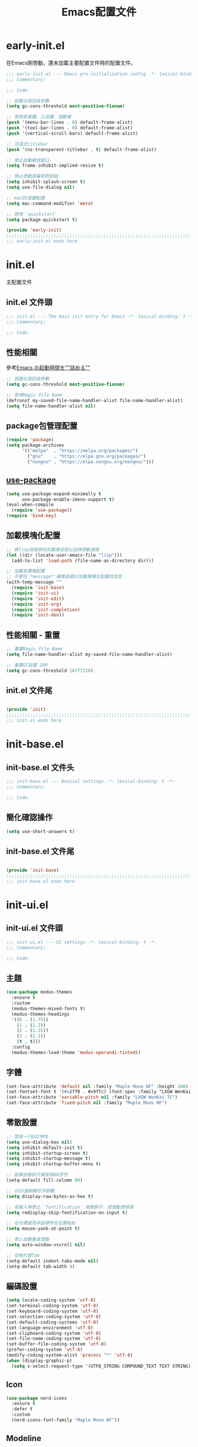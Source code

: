 #+TITLE: Emacs配置文件

#+STARTUP: overview

* early-init.el
:PROPERTIES:
:HEADER-ARGS: :tangle early-init.el
:END:

在Emacs剛啓動，還未加載主要配置文件時的配置文件。

#+BEGIN_SRC emacs-lisp
;;; early-init.el --- Emacs pre-initialization config -*- lexical-binding: t -*-
;;; Commentary:

;;; Code:

;; 設置垃圾回收參數
(setq gc-cons-threshold most-positive-fixnum)

;; 禁用菜單欄、工具欄、滾動條
(push '(menu-bar-lines . 0) default-frame-alist)
(push '(tool-bar-lines . 0) default-frame-alist)
(push '(vertical-scroll-bars) default-frame-alist)

;; 沉浸式titlebar
(push '(ns-transparent-titlebar . t) default-frame-alist)

;; 禁止自動縮放窗口
(setq frame-inhibit-implied-resize t)

;; 禁止啓動屏幕和對話框
(setq inhibit-splash-screen t)
(setq use-file-dialog nil)

;; macOS按鍵配置
(setq mac-command-modifier 'meta)

;; 啓用 `quickstart'
(setq package-quickstart t)

(provide 'early-init)
;;;;;;;;;;;;;;;;;;;;;;;;;;;;;;;;;;;;;;;;;;;;;;;;;;;;;;;;;;;;;;;;;;;;;;
;;; early-init.el ends here
#+END_SRC

* init.el
:PROPERTIES:
:HEADER-ARGS: :tangle init.el
:END:

主配置文件

** init.el 文件頭
#+BEGIN_SRC emacs-lisp
;;; init.el --- The main init entry for Emacs -*- lexical-binding: t -*-
;;; Commentary:

;;; Code:

#+END_SRC

** 性能相關
參考[[https://zenn.dev/zk_phi/books/cba129aacd4c1418ade4/viewer/dcebc13578d42055f8a4][Emacs の起動時間を""詰める""]]

#+BEGIN_SRC emacs-lisp
;; 設置垃圾回收參數
(setq gc-cons-threshold most-positive-fixnum)

;; 禁用Magic File Name
(defconst my-saved-file-name-handler-alist file-name-handler-alist)
(setq file-name-handler-alist nil)
#+END_SRC

** package包管理配置
#+BEGIN_SRC emacs-lisp
(require 'package)
(setq package-archives
      '(("melpa"  . "https://melpa.org/packages/")
        ("gnu"    . "https://elpa.gnu.org/packages/")
        ("nongnu" . "https://elpa.nongnu.org/nongnu/")))
#+END_SRC

** [[https://github.com/jwiegley/use-package][use-package]]

#+begin_src emacs-lisp
(setq use-package-expand-minimally t
      use-package-enable-imenu-support t)
(eval-when-compile
  (require 'use-package))
(require 'bind-key)
#+end_src

** 加載模塊化配置

#+BEGIN_SRC emacs-lisp
;; 將lisp目錄放到加載路徑前以加快啓動速度
(let ((dir (locate-user-emacs-file "lisp")))
  (add-to-list 'load-path (file-name-as-directory dir)))

;; 加載各模塊配置
;; 不要在`*message*'緩衝區顯示加載模塊化配置的信息
(with-temp-message ""
  (require 'init-base)
  (require 'init-ui)
  (require 'init-edit)
  (require 'init-org)
  (require 'init-completion)
  (require 'init-dev))
#+END_SRC

** 性能相關 - 重置

#+BEGIN_SRC emacs-lisp
;; 重置Magic File Name
(setq file-name-handler-alist my-saved-file-name-handler-alist)

;; 重置GC設置 16M
(setq gc-cons-threshold 16777216)
#+END_SRC

** init.el 文件尾
#+BEGIN_SRC emacs-lisp

(provide 'init)
;;;;;;;;;;;;;;;;;;;;;;;;;;;;;;;;;;;;;;;;;;;;;;;;;;;;;;;;;;;;;;;;;;;;;;
;;; init.el ends here
#+END_SRC

* init-base.el
:PROPERTIES:
:HEADER-ARGS: :tangle lisp/init-base.el :mkdirp yes
:END:

** init-base.el 文件头
#+BEGIN_SRC emacs-lisp
;;; init-base.el --- Basical settings -*- lexical-binding: t -*-
;;; Commentary:

;;; Code:

#+END_SRC

** 簡化確認操作

#+BEGIN_SRC emacs-lisp
(setq use-short-answers t)
#+END_SRC

** init-base.el 文件尾

#+BEGIN_SRC emacs-lisp

(provide 'init-base)
;;;;;;;;;;;;;;;;;;;;;;;;;;;;;;;;;;;;;;;;;;;;;;;;;;;;;;;;;;;;;;;;;;;;;;
;;; init-base.el ends here
#+END_SRC

* init-ui.el
:PROPERTIES:
:HEADER-ARGS: :tangle lisp/init-ui.el :mkdirp yes
:END:

** init-ui.el 文件頭
#+BEGIN_SRC emacs-lisp
;;; init-ui.el --- UI settings -*- lexical-binding: t -*-
;;; Commentary:

;;; Code:

#+END_SRC

** 主題
#+BEGIN_SRC emacs-lisp
(use-package modus-themes
  :ensure t
  :custom
  (modus-themes-mixed-fonts t)
  (modus-themes-headings
  '((0 . (1.75))
    (1 . (1.2))
    (2 . (1.15))
    (3 . (1.1))
    (t . t)))
  :config
  (modus-themes-load-theme 'modus-operandi-tinted))
#+END_SRC

** 字體
#+BEGIN_SRC emacs-lisp
(set-face-attribute 'default nil :family "Maple Mono NF" :height 180)
(set-fontset-font t '(#x2ff0 . #x9ffc) (font-spec :family "LXGW WenKai TC"))
(set-face-attribute 'variable-pitch nil :family "LXGW WenKai TC")
(set-face-attribute 'fixed-pitch nil :family "Maple Mono NF")
#+END_SRC

** 零散設置
#+BEGIN_SRC emacs-lisp
;; 禁用一行GUI特性
(setq use-dialog-box nil)
(setq inhibit-default-init t)
(setq inhibit-startup-screen t)
(setq inhibit-startup-message t)
(setq inhibit-startup-buffer-menu t)

;; 設置自動折行寬度爲80字符
(setq-default fill-column 80)

;; 以16進制顯示字節數
(setq display-raw-bytes-as-hex t)

;; 有輸入時禁止 `fontification' 相關鉤子，使滾動更順滑
(setq redisplay-skip-fontification-on-input t)

;; 在光標處而非鼠標所在位置粘貼
(setq mouse-yank-at-point t)

;; 禁止自動垂直滾動
(setq auto-window-vscroll nil)

;; 空格代替Tab
(setq-default indent-tabs-mode nil)
(setq-default tab-width 4)
#+END_SRC

** 編碼設置
#+BEGIN_SRC emacs-lisp
(setq locale-coding-system 'utf-8)
(set-terminal-coding-system 'utf-8)
(set-keyboard-coding-system 'utf-8)
(set-selection-coding-system 'utf-8)
(set-default-coding-systems 'utf-8)
(set-language-environment 'utf-8)
(set-clipboard-coding-system 'utf-8)
(set-file-name-coding-system 'utf-8)
(set-buffer-file-coding-system 'utf-8)
(prefer-coding-system 'utf-8)
(modify-coding-system-alist 'process "*" 'utf-8)
(when (display-graphic-p)
  (setq x-select-request-type '(UTF8_STRING COMPOUND_TEXT TEXT STRING)))
#+END_SRC

** Icon
#+BEGIN_SRC emacs-lisp
(use-package nerd-icons
  :ensure t
  :defer t
  :custom
  (nerd-icons-font-family "Maple Mono NF"))
#+END_SRC
** Modeline
#+BEGIN_SRC emacs-lisp
(use-package doom-modeline
  :ensure t
  :hook (after-init . doom-modeline-mode)
  :custom
  (column-number-mode t)
  (doom-modeline-irc nil)
  (doom-modeline-mu4e nil)
  (doom-modeline-gnus nil)
  (doom-modeline-github nil))
#+END_SRC

** init-ui.el 文件尾
#+BEGIN_SRC emacs-lisp

(provide 'init-ui)
;;;;;;;;;;;;;;;;;;;;;;;;;;;;;;;;;;;;;;;;;;;;;;;;;;;;;;;;;;;;;;;;;;;;;;
;;; init-ui.el ends here
#+END_SRC

* init-edit.el
:PROPERTIES:
:HEADER-ARGS: :tangle lisp/init-edit.el :mkdirp yes
:END:

** init-edit.el 文件頭

#+BEGIN_SRC emacs-lisp
;;; init-edit.el --- Editing settings -*- lexical-binding: t -*-
;;; Commentary:

;;; Code:

#+END_SRC

** Emacs備份保存設置

#+BEGIN_SRC emacs-lisp
(setq make-backup-files nil) ; 禁用自動備份
(setq auto-save-default nil) ; 禁用自動保存
(setq delete-by-moving-to-trash t) ; 移動到廢紙簍替代直接刪除
#+END_SRC

** 自動重載
其它應用修改文件後，Emacs自動重載文件

#+BEGIN_SRC emacs-lisp
(use-package autorevert
  :ensure nil
  :hook (after-init . global-auto-revert-mode))
#+END_SRC

** 模態編輯

#+BEGIN_SRC emacs-lisp
;; 首先定義鍵位
(defun meow-setup ()
  (setq meow-cheatsheet-layout meow-cheatsheet-layout-qwerty)
  (meow-motion-define-key
   '("j" . meow-next)
   '("k" . meow-prev)
   '("<escape>" . ignore))
  (meow-leader-define-key
   ;; Use SPC (0-9) for digit arguments.
   '("1" . meow-digit-argument)
   '("2" . meow-digit-argument)
   '("3" . meow-digit-argument)
   '("4" . meow-digit-argument)
   '("5" . meow-digit-argument)
   '("6" . meow-digit-argument)
   '("7" . meow-digit-argument)
   '("8" . meow-digit-argument)
   '("9" . meow-digit-argument)
   '("0" . meow-digit-argument)
   '("/" . meow-keypad-describe-key)
   '("?" . meow-cheatsheet))
  (meow-normal-define-key
   '("0" . meow-expand-0)
   '("9" . meow-expand-9)
   '("8" . meow-expand-8)
   '("7" . meow-expand-7)
   '("6" . meow-expand-6)
   '("5" . meow-expand-5)
   '("4" . meow-expand-4)
   '("3" . meow-expand-3)
   '("2" . meow-expand-2)
   '("1" . meow-expand-1)
   '("-" . negative-argument)
   '(";" . meow-reverse)
   '("," . meow-inner-of-thing)
   '("." . meow-bounds-of-thing)
   '("[" . meow-beginning-of-thing)
   '("]" . meow-end-of-thing)
   '("a" . meow-append)
   '("A" . meow-open-below)
   '("b" . meow-back-word)
   '("B" . meow-back-symbol)
   '("c" . meow-change)
   '("d" . meow-delete)
   '("D" . meow-backward-delete)
   '("e" . meow-next-word)
   '("E" . meow-next-symbol)
   '("f" . meow-find)
   '("g" . meow-cancel-selection)
   '("G" . meow-grab)
   '("h" . meow-left)
   '("H" . meow-left-expand)
   '("i" . meow-insert)
   '("I" . meow-open-above)
   '("j" . meow-next)
   '("J" . meow-next-expand)
   '("k" . meow-prev)
   '("K" . meow-prev-expand)
   '("l" . meow-right)
   '("L" . meow-right-expand)
   '("m" . meow-join)
   '("n" . meow-search)
   '("o" . meow-block)
   '("O" . meow-to-block)
   '("p" . meow-yank)
   '("q" . meow-quit)
   '("Q" . meow-goto-line)
   '("r" . meow-replace)
   '("R" . meow-swap-grab)
   '("s" . meow-kill)
   '("t" . meow-till)
   '("u" . meow-undo)
   '("U" . meow-undo-in-selection)
   '("v" . meow-visit)
   '("w" . meow-mark-word)
   '("W" . meow-mark-symbol)
   '("x" . meow-line)
   '("X" . meow-goto-line)
   '("y" . meow-save)
   '("Y" . meow-sync-grab)
   '("z" . meow-pop-selection)
   '("'" . repeat)
   '("<escape>" . ignore)))

(use-package meow
  :ensure t
  :config
  (meow-setup)
  (meow-global-mode 1))
#+END_SRC

** init-edit.el 文件尾

#+BEGIN_SRC emacs-lisp

(provide 'init-edit)
;;;;;;;;;;;;;;;;;;;;;;;;;;;;;;;;;;;;;;;;;;;;;;;;;;;;;;;;;;;;;;;;;;;;;;
;;; init-edit.el ends here
#+END_SRC

* init-org.el
:PROPERTIES:
:HEADER-ARGS: :tangle lisp/init-org.el :mkdirp yes
:END:

** init-org.el 文件頭

#+BEGIN_SRC emacs-lisp
;;; init-org.el --- Org mode settings -*- lexical-binding: t -*-
;;; Commentary:

;;; Code:

#+END_SRC

** 常量

#+BEGIN_SRC emacs-lisp
(defconst elliot/org-notes-dir (eval-when-compile (expand-file-name "~/Documents/Notes/")))
#+END_SRC

** Org mode基本配置

#+BEGIN_SRC emacs-lisp
;; 中文字體等寬字體設置
(defun elliot/setup-org-mono-font ()
  (face-remap-add-relative 'fixed-pitch '(:family "LXGW WenKai Mono TC"))
  (variable-pitch-mode t))

(use-package org
  :ensure nil
  :mode ("\\.org\\'" . org-mode)
  :hook ((org-mode . elliot/setup-org-mono-font))
  :custom
  (org-modules '(ol-bibtex ol-gnus ol-info ol-eww org-habit org-protocol))
  (org-ellipsis "…")
  (org-fontify-whole-heading-line t)
  (org-fontify-todo-headline t)
  (org-fontify-done-headline t)
  (org-hide-emphasis-markers t)
  (org-pretty-entities t)
  (org-enforce-todo-dependencies t)
  (org-enforce-todo-checkbox-dependencies t)
  (org-closed-keep-when-no-todo t)
  (org-log-done 'time)
  (org-log-repeat 'time)
  (org-log-redeadline 'note)
  (org-log-reschedule 'note)
  (org-log-into-drawer t)
  (org-todo-keywords '((sequence "TODO(t)" "DOING(i!)" "PENDING(p!)" "|" "DONE(d!)" "CANCELLED(c@/!)")))
  (org-return-follows-link t))
#+END_SRC

| 表格測試 | Test |
|----------+------|
| OK       | Yes  |

** 外觀美化

#+BEGIN_SRC emacs-lisp
(use-package org-modern
  :ensure t
  :hook ((org-mode . org-modern-mode)
         (org-agenda-finalize . org-modern-agenda))
  :config
  (setq-default line-spacing 0.1))
#+END_SRC

** 自動展開

#+BEGIN_SRC emacs-lisp
(use-package org-appear
  :ensure t
  :hook
  (org-mode . org-appear-mode)
  :custom
  (org-appear-autolinks t)
  (org-appear-autosubmarkers t)
  (org-appear-autoentities t)
  (org-appear-autokeywords t)
  (org-appear-inside-latex t))
#+END_SRC

** 模板

#+BEGIN_SRC emacs-lisp
(use-package org-capture
  :ensure nil
  :commands org-capture)
#+END_SRC

** 雙鏈筆記

#+BEGIN_SRC emacs-lisp
(use-package denote
  :ensure t
  :defer t
  :hook (dired-mode . denote-dired-mode-in-directories)
  :init
  (with-eval-after-load 'org-capture
    (setq denote-org-capture-specifiers nil)
    (add-to-list 'org-capture-templates
                 '("j" "Journal (with Denote)" plain
                    (file denote-last-path)
                    (function
                    (lambda ()
                        (let* ((denote-use-keywords '("journal"))
                               (denote-use-title (format-time-string "%Y-%m-%d"))
                               (denote-use-directory (expand-file-name "journals" (denote-directory))))
                        (denote-org-capture))))
                    :no-save t
                    :immediate-finish nil
                    :kill-buffer t
                    :jump-to-captured t)))
  :config
  (setq denote-directory elliot/org-notes-dir))
#+END_SRC

** 日程

#+BEGIN_SRC emacs-lisp
(use-package org-agenda
  :ensure nil
  :custom
  (org-agenda-files
    (directory-files (expand-file-name "habits" elliot/org-notes-dir) t "habits")))
#+END_SRC

** init-org.el 文件尾

#+BEGIN_SRC emacs-lisp

(provide 'init-org)
;;;;;;;;;;;;;;;;;;;;;;;;;;;;;;;;;;;;;;;;;;;;;;;;;;;;;;;;;;;;;;;;;;;;;;
;;; init-org.el ends here
#+END_SRC

* init-completion.el
:PROPERTIES:
:HEADER-ARGS: :tangle lisp/init-completion.el :mkdirp yes
:END:

補全設置

** init-completion.el 文件頭
#+BEGIN_SRC emacs-lisp
;;; init-completion.el --- Completion settings -*- lexical-binding: t -*-
;;; Commentary:

;;; Code:

#+END_SRC

** vertico
#+BEGIN_SRC emacs-lisp
(use-package vertico
  :ensure t
  :custom
  (vertico-count 15)
  (vertico-cycle t)
  :init (vertico-mode))
#+END_SRC

** 無序補全
#+BEGIN_SRC emacs-lisp
(use-package orderless
  :ensure t
  :custom
  (completion-styles '(orderless basic))
  (completion-category-defaults nil)
  (completion-category-overrides '((file (styles basic partial-completion)))))
#+END_SRC

** corfu
#+BEGIN_SRC emacs-lisp
(use-package corfu
  :ensure t
  :hook (after-init . global-corfu-mode)
  :config
  (setq tab-always-indent 'complete)
  (setq text-mode-ispell-word-completion nil)
  :bind
  (:map corfu-map
        ("TAB" . corfu-next)
        ([tab] . corfu-next)
        ("S-TAB" . corfu-previous)
        ([backtab] . corfu-previous))
  :custom
  (corfu-auto t)
  (corfu-quit-no-match 'separator)
  (corfu-cycle t))
#+END_SRC

** cape
補全後端配置
#+BEGIN_SRC emacs-lisp
(use-package cape
  :ensure t
  :init
  (add-hook 'completion-at-point-functions #'cape-dabbrev)
  (add-hook 'completion-at-point-functions #'cape-file)
  (add-hook 'completion-at-point-functions #'cape-elisp-block))
#+END_SRC

** savehist

#+BEGIN_SRC emacs-lisp
(use-package savehist
  :ensure nil
  :hook (after-init . savehist-mode)
  :config
  ;; Allow commands in minibuffers, will affect `dired-do-dired-do-find-regexp-and-replace' command:
  (setq enable-recursive-minibuffers t)
  (setq history-length 1000)
  (setq savehist-additional-variables '(mark-ring
                                        global-mark-ring
                                        search-ring
                                        regexp-search-ring
                                        extended-command-history))
  (setq savehist-autosave-interval 300))
#+END_SRC

** init-completion.el 文件尾
#+BEGIN_SRC emacs-lisp

(provide 'init-completion)
;;;;;;;;;;;;;;;;;;;;;;;;;;;;;;;;;;;;;;;;;;;;;;;;;;;;;;;;;;;;;;;;;;;;;;
;;; init-completion.el ends here
#+END_SRC

* init-dev.el
:PROPERTIES:
:HEADER-ARGS: :tangle lisp/init-dev.el :mkdirp yes
:END:

** init-dev.el 文件頭
#+BEGIN_SRC emacs-lisp
;;; init-dev.el --- Development settings -*- lexical-binding: t -*-
;;; Commentary:

;;; Code:

#+END_SRC

** 雜項

#+BEGIN_SRC emacs-lisp
(use-package elliot-❤️-hack
  :ensure nil
  :no-require t
  :hook ((prog-mode . display-line-numbers-mode) ; 啓用行號顯示
         (prog-mode . hl-line-mode)) ; 高亮當前行
  :init
  (defconst elliot/custom-path "/run/current-system/sw/bin:/usr/local/bin:/usr/bin:/bin:/usr/sbin:/sbin")
  (setenv "PATH" elliot/custom-path)
  (setq exec-path (append (parse-colon-path elliot/custom-path) (list exec-directory)))
  :custom
  (line-number-display-limit large-file-warning-threshold)
  (eshell-path-env elliot/custom-path))
#+END_SRC

** Version Control
*** magit
#+BEGIN_SRC emacs-lisp
(use-package magit
  :ensure t)
#+END_SRC

*** 側邊欄顯示改動狀態
#+BEGIN_SRC emacs-lisp
(use-package diff-hl
  :ensure t
  :hook ((dired-mode         . diff-hl-dired-mode-unless-remote)
         (magit-pre-refresh  . diff-hl-magit-pre-refresh)
         (magit-post-refresh . diff-hl-magit-post-refresh))
  :init
  (global-diff-hl-mode t))
#+END_SRC

** treesit

#+BEGIN_SRC emacs-lisp
(use-package treesit
  :ensure nil
  :mode (("\\.tsx\\'" . tsx-ts-mode)
         ("\\.ts\\'" . typescript-ts-mode))
  :init
  (setq treesit-font-lock-level 4
        treesit-language-source-alist
          '((astro "https://github.com/virchau13/tree-sitter-astro")
           (css "https://github.com/tree-sitter/tree-sitter-css")
           (html "https://github.com/tree-sitter/tree-sitter-html")
           (haskell . ("https://github.com/tree-sitter/tree-sitter-haskell"))
           (json "https://github.com/tree-sitter/tree-sitter-json")
           (rust "https://github.com/tree-sitter/tree-sitter-rust")
           (toml "https://github.com/tree-sitter/tree-sitter-toml")
           (tsx "https://github.com/tree-sitter/tree-sitter-typescript" "master" "tsx/src")
           (typescript "https://github.com/tree-sitter/tree-sitter-typescript" "master" "typescript/src"))))
#+END_SRC

** LSP

** init-dev.el 文件尾
#+BEGIN_SRC emacs-lisp

(provide 'init-dev)
;;;;;;;;;;;;;;;;;;;;;;;;;;;;;;;;;;;;;;;;;;;;;;;;;;;;;;;;;;;;;;;;;;;;;;
;;; init-dev.el ends here
#+END_SRC
